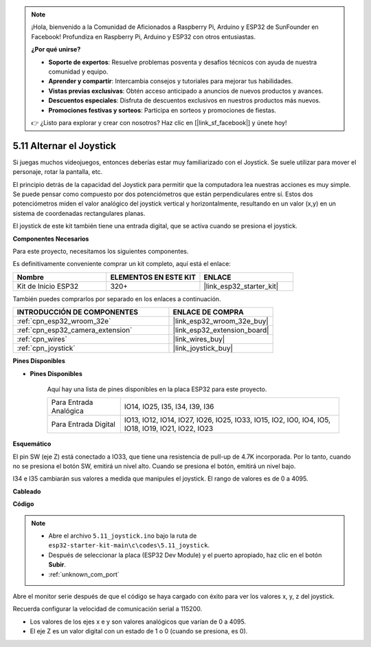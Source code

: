 .. note::

    ¡Hola, bienvenido a la Comunidad de Aficionados a Raspberry Pi, Arduino y ESP32 de SunFounder en Facebook! Profundiza en Raspberry Pi, Arduino y ESP32 con otros entusiastas.

    **¿Por qué unirse?**

    - **Soporte de expertos**: Resuelve problemas posventa y desafíos técnicos con ayuda de nuestra comunidad y equipo.
    - **Aprender y compartir**: Intercambia consejos y tutoriales para mejorar tus habilidades.
    - **Vistas previas exclusivas**: Obtén acceso anticipado a anuncios de nuevos productos y avances.
    - **Descuentos especiales**: Disfruta de descuentos exclusivos en nuestros productos más nuevos.
    - **Promociones festivas y sorteos**: Participa en sorteos y promociones de fiestas.

    👉 ¿Listo para explorar y crear con nosotros? Haz clic en [|link_sf_facebook|] y únete hoy!

.. _ar_joystick:

5.11 Alternar el Joystick
================================
Si juegas muchos videojuegos, entonces deberías estar muy familiarizado con el Joystick.
Se suele utilizar para mover el personaje, rotar la pantalla, etc.

El principio detrás de la capacidad del Joystick para permitir que la computadora lea nuestras acciones es muy simple.
Se puede pensar como compuesto por dos potenciómetros que están perpendiculares entre sí.
Estos dos potenciómetros miden el valor analógico del joystick vertical y horizontalmente, resultando en un valor (x,y) en un sistema de coordenadas rectangulares planas.


El joystick de este kit también tiene una entrada digital, que se activa cuando se presiona el joystick.

**Componentes Necesarios**

Para este proyecto, necesitamos los siguientes componentes.

Es definitivamente conveniente comprar un kit completo, aquí está el enlace:

.. list-table::
    :widths: 20 20 20
    :header-rows: 1

    *   - Nombre	
        - ELEMENTOS EN ESTE KIT
        - ENLACE
    *   - Kit de Inicio ESP32
        - 320+
        - |link_esp32_starter_kit|

También puedes comprarlos por separado en los enlaces a continuación.

.. list-table::
    :widths: 30 20
    :header-rows: 1

    *   - INTRODUCCIÓN DE COMPONENTES
        - ENLACE DE COMPRA

    *   - :ref:`cpn_esp32_wroom_32e`
        - |link_esp32_wroom_32e_buy|
    *   - :ref:`cpn_esp32_camera_extension`
        - |link_esp32_extension_board|
    *   - :ref:`cpn_wires`
        - |link_wires_buy|
    *   - :ref:`cpn_joystick`
        - |link_joystick_buy|

**Pines Disponibles**

* **Pines Disponibles**

    Aquí hay una lista de pines disponibles en la placa ESP32 para este proyecto.

    .. list-table::
        :widths: 5 15

        *   - Para Entrada Analógica
            - IO14, IO25, I35, I34, I39, I36
        *   - Para Entrada Digital
            - IO13, IO12, IO14, IO27, IO26, IO25, IO33, IO15, IO2, IO0, IO4, IO5, IO18, IO19, IO21, IO22, IO23
            
**Esquemático**

.. image:: ../../img/circuit/circuit_5.11_joystick.png

El pin SW (eje Z) está conectado a IO33, que tiene una resistencia de pull-up de 4.7K incorporada. Por lo tanto, cuando no se presiona el botón SW, emitirá un nivel alto. Cuando se presiona el botón, emitirá un nivel bajo.

I34 e I35 cambiarán sus valores a medida que manipules el joystick. El rango de valores es de 0 a 4095.

**Cableado**

.. image:: ../../img/wiring/5.11_joystick_bb.png

**Código**

.. note::

    * Abre el archivo ``5.11_joystick.ino`` bajo la ruta de ``esp32-starter-kit-main\c\codes\5.11_joystick``.
    * Después de seleccionar la placa (ESP32 Dev Module) y el puerto apropiado, haz clic en el botón **Subir**.
    * :ref:`unknown_com_port`
    
    
.. raw:: html
    
    <iframe src=https://create.arduino.cc/editor/sunfounder01/a2065d70-d207-4e51-b03e-ffd2a26597ef/preview?embed style="height:510px;width:100%;margin:10px 0" frameborder=0></iframe>


Abre el monitor serie después de que el código se haya cargado con éxito para ver los valores x, y, z del joystick.

Recuerda configurar la velocidad de comunicación serial a 115200.

* Los valores de los ejes x e y son valores analógicos que varían de 0 a 4095.
* El eje Z es un valor digital con un estado de 1 o 0 (cuando se presiona, es 0).
